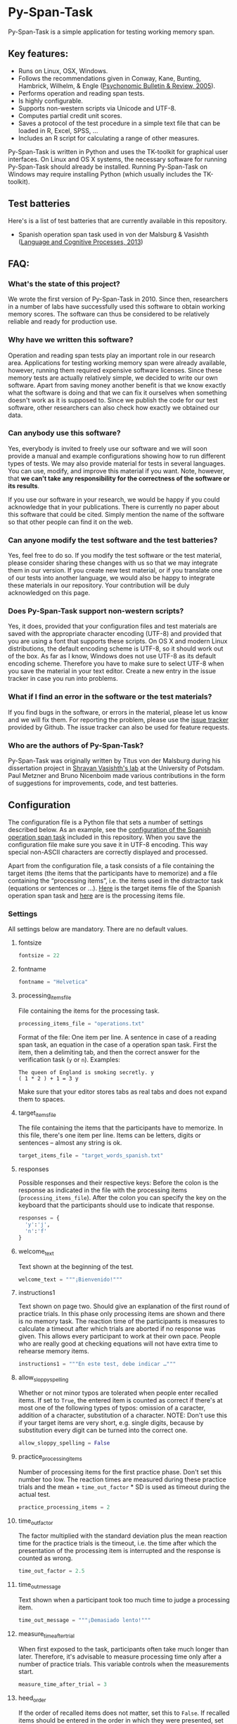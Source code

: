 * Py-Span-Task

Py-Span-Task is a simple application for testing working memory span.

** Key features:

- Runs on Linux, OSX, Windows.
- Follows the recommendations given in Conway, Kane, Bunting, Hambrick, Wilhelm, & Engle ([[http://link.springer.com/article/10.3758/BF03196772][Psychonomic Bulletin & Review, 2005]]).
- Performs operation and reading span tests.
- Is highly configurable.
- Supports non-western scripts via Unicode and UTF-8.
- Computes partial credit unit scores.
- Saves a protocol of the test procedure in a simple text file that can be loaded in R, Excel, SPSS, …
- Includes an R script for calculating a range of other measures.

Py-Span-Task is written in Python and uses the TK-toolkit for graphical user interfaces.  On Linux and OS X systems, the necessary software for running Py-Span-Task should already be installed.  Running Py-Span-Task on Windows may require installing Python (which usually includes the TK-toolkit).

** Test batteries

Here's is a list of test batteries that are currently available in this repository.

-  Spanish operation span task used in von der Malsburg & Vasishth ([[http://www.tandfonline.com/doi/abs/10.1080/01690965.2012.728232][Language and Cognitive Processes, 2013]])

** FAQ:

*** What's the state of this project?

We wrote the first version of Py-Span-Task in 2010.  Since then, researchers in a number of labs have successfully used this software to obtain working memory scores.  The software can thus be considered to be relatively reliable and ready for production use.

*** Why have we written this software?

Operation and reading span tests play an important role in our research area.  Applications for testing working memory span were already available, however, running them required expensive software licenses.  Since these memory tests are actually relatively simple, we decided to write our own software.  Apart from saving money another benefit is that we know exactly what the software is doing and that we can fix it ourselves when something doesn't work as it is supposed to.  Since we publish the code for our test software, other researchers can also check how exactly we obtained our data.

*** Can anybody use this software?

Yes, everybody is invited to freely use our software and we will soon provide a manual and example configurations showing how to run different types of tests.  We may also provide material for tests in several languages.  You can use, modify, and improve this material if you want.  Note, however, that *we can't take any responsibility for the correctness of the software or its results*.

If you use our software in your research, we would be happy if you could acknowledge that in your publications.  There is currently no paper about this software that could be cited.  Simply mention the name of the software so that other people can find it on the web.

*** Can anyone modify the test software and the test batteries?

Yes, feel free to do so.  If you modify the test software or the test material, please consider sharing these changes with us so that we may integrate them in our version.  If you create new test material, or if you translate one of our tests into another language, we would also be happy to integrate these materials in our repository.  Your contribution will be duly acknowledged on this page.

*** Does Py-Span-Task support non-western scripts?

Yes, it does, provided that your configuration files and test materials are saved with the appropriate character encoding (UTF-8) and provided that you are using a font that supports these scripts.  On OS X and modern Linux distributions, the default encoding scheme is UTF-8, so it should work out of the box.  As far as I know, Windows does not use UTF-8 as its default encoding scheme.  Therefore you have to make sure to select UTF-8 when you save the material in your text editor.  Create a new entry in the issue tracker in case you run into problems.

*** What if I find an error in the software or the test materials?

If you find bugs in the software, or errors in the material, please let us know and we will fix them.  For reporting the problem, please use the [[https://github.com/tmalsburg/py-span-task/issues][issue tracker]] provided by Github.  The issue tracker can also be used for feature requests.

*** Who are the authors of Py-Span-Task?

Py-Span-Task was originally written by Titus von der Malsburg during his dissertation project in [[http://www.ling.uni-potsdam.de/~vasishth/][Shravan Vasishth's lab]] at the University of Potsdam.  Paul Metzner and Bruno Nicenboim made various contributions in the form of suggestions for improvements, code, and test batteries.

** Configuration

The configuration file is a Python file that sets a number of settings described below.  As an example, see the [[https://github.com/tmalsburg/py-span-task/blob/master/SpanishOperationSpan-MalsburgVasishth2013/configuration.py][configuration of the Spanish operation span task]] included in this repository.  When you save the configuration file make sure you save it in UTF-8 encoding.  This way special non-ASCII characters are correctly displayed and processed.

Apart from the configuration file, a task consists of a file containing the target items (the items that the participants have to memorize) and a file containing the “processing items”, i.e. the items used in the distractor task (equations or sentences or …).  [[https://github.com/tmalsburg/py-span-task/blob/master/SpanishOperationSpan-MalsburgVasishth2013/target_words_spanish.txt][Here]] is the target items file of the Spanish operation span task and [[https://github.com/tmalsburg/py-span-task/blob/master/SpanishOperationSpan-MalsburgVasishth2013/operations.txt][here]] are is the processing items file.

*** Settings

All settings below are mandatory.  There are no default values.

**** fontsize

#+BEGIN_SRC python
fontsize = 22
#+END_SRC

**** fontname

#+BEGIN_SRC python
fontname = "Helvetica"
#+END_SRC

**** processing_items_file

File containing the items for the processing task.

#+BEGIN_SRC python
processing_items_file = "operations.txt"
#+END_SRC

Format of the file:   One item per line.  A sentence in case of a reading span task, an equation in the case of a operation span task.  First the item, then a delimiting tab, and then the correct answer for the verification task (=y= or =n=).  Examples:

#+BEGIN_EXAMPLE
  The queen of England is smoking secretly.	y
  ( 1 * 2 ) + 1 = 3	y
#+END_EXAMPLE

Make sure that your editor stores tabs as real tabs and does not expand them to spaces.

**** target_items_file

The file containing the items that the participants have to memorize.  In this file, there's one item per line.  Items can be letters, digits or sentences -- almost any string is ok.

#+BEGIN_SRC python
target_items_file = "target_words_spanish.txt"
#+END_SRC

**** responses

Possible responses and their respective keys: Before the colon is the response as indicated in the file with the processing items (=processing_items_file=).  After the colon you can specify the key on the keyboard that the participants should use to indicate that response.

#+BEGIN_SRC python
responses = {
  'y':'j',
  'n':'f'
}
#+END_SRC

**** welcome_text

Text shown at the beginning of the test.

#+BEGIN_SRC python
welcome_text = """¡Bienvenido!"""
#+END_SRC

**** instructions1

Text shown on page two.  Should give an explanation of the first round of practice trials.  In this phase only processing items are shown and there is no memory task.  The reaction time of the participants is measures to calculate a timeout after which trials are aborted if no response was given.  This allows every participant to work at their own pace.  People who are really good at checking equations will not have extra time to rehearse memory items.

#+BEGIN_SRC python
instructions1 = """En este test, debe indicar …"""
#+END_SRC

**** allow_sloppy_spelling

Whether or not minor typos are tolerated when people enter recalled items.  If set to =True=, the entered item is counted as correct if there's at most one of the following types of typos: omission of a caracter, addition of a character, substitution of a character. NOTE: Don't use this if your target items are very short, e.g. single digits, because by substitution every digit can be turned into the correct one.

#+BEGIN_SRC python
allow_sloppy_spelling = False
#+END_SRC

**** practice_processing_items

Number of processing items for the first practice phase.  Don't set this number too low.  The reaction times are measured during these practice trials and the mean + =time_out_factor= * SD is used as timeout during the actual test.

#+BEGIN_SRC python
practice_processing_items = 2
#+END_SRC

**** time_out_factor

The factor multiplied with the standard deviation plus the mean reaction time for the practice trials is the timeout, i.e. the time after which the presentation of the processing item is interrupted and the response is counted as wrong.

#+BEGIN_SRC python
time_out_factor = 2.5
#+END_SRC

**** time_out_message

Text shown when a participant took too much time to judge a processing item.

#+BEGIN_SRC python
time_out_message = """¡Demasiado lento!"""
#+END_SRC

**** measure_time_after_trial

When first exposed to the task, participants often take much longer than later.  Therefore, it's advisable to measure processing time only after a number of practice trials.  This variable controls when the measurements start.

#+BEGIN_SRC python
measure_time_after_trial = 3
#+END_SRC

**** heed_order

If the order of recalled items does not matter, set this to =False=.  If recalled items should be entered in the order in which they were presented, set this to =True=.  Items that are correctly recalled but in the wrong position will then not count towards the score.

#+BEGIN_SRC python
heed_order = False
#+END_SRC

**** pseudo_random_targets

This controls the order in which target items are presented.  Either the list of items is shuffled and then each element is presented one after the other.  When the list is finished it is shuffled again and the process starts all over.  Set =pseudo_random_targets= to =True= to get this behavior.  If set to =False=, items are drawn randomly from the set of all items.  The crucial difference is that an item can appear in two consecutive trials then.  If there are only a few target items, say the digits from 0 to 9, then true random selection is preferable.  Otherwise, people can easily guess: if they saw 1, 3, 5, 7, 9 in the last trial, they can guess that in the next they will see 0, 2, 4, 6, 8.  If the number of target item is large, shuffled presentation is better, because it avoids repetitions.

#+BEGIN_SRC python
pseudo_random_targets = True
#+END_SRC

**** instructions2

Text shown after the first practice phase.  Introduces the combined task with processing items /and/ target items for memorization.  This phase gives participants a feeling for the timeout and gives them a chance to ask question before the main test begins.

#+BEGIN_SRC python
instructions2 = """En la segunda parte, …"""
#+END_SRC

**** practice_levels

In each trial, a number of processing and target items are shown.  This variable specifies which numbers of items are presented, in the example below, either two or four.  The order of the numbers doesn't matter.

#+BEGIN_SRC python
practice_levels = (2, 4)
#+END_SRC

**** practice_items_per_level

Number of trials in the second practice phase per level.  In the present example, there would be 6 practice trials because there are 2 levels (2 and 4) and 3 trials per level.

#+BEGIN_SRC python
practice_items_per_level = 3
#+END_SRC

**** practice_correct_response

Response given in the second practice phase if a processing items was correctly judged.  (No feedback will be given during the main experiment.)

#+BEGIN_SRC python
practice_correct_response = """¡Muy bien!"""
#+END_SRC

**** practice_incorrect_response

Response given in the second practice phase if a processing items was incorrectly judged.  (No feedback will be given during the main experiment.)

#+BEGIN_SRC python
practice_incorrect_response = """¡Lo siento, incorrecto!"""
#+END_SRC

**** practice_summary

Summary presented when the second practice phase is finished.

#+BEGIN_SRC python
practice_summary = """De %(total)s operaciones, ha obtenido %(correct)s
respuestas correctas.

Presione la barra espaciadora para continuar."""
#+END_SRC

**** instructions3

This text appear after the familiarization period (phase two) and prepares participants for the main test.

#+BEGIN_SRC python
instructions3 = """En este momento ya debe …"""
#+END_SRC

**** levels

The levels of memory load that are tested in the main test.  The same as =practice_levels=.  Order doesn't matter.

#+BEGIN_SRC python
levels = (2, 3, 4, 5, 6)
#+END_SRC

**** items_per_level

Number of trials per level in the main test.  Like =practice_items_per_level=.

#+BEGIN_SRC python
items_per_level = 1
#+END_SRC

**** next_message

Text shown before each trial.

#+BEGIN_SRC python
next_message = """Cuando esté preparado, sitúe los dedos índice sobre las teclas marcadas y presione la barra espaciadora con el dedo pulgar para continuar."""
#+END_SRC

**** target_request

Text prompting the participant for recalled items.
    
#+BEGIN_SRC python
target_request = """Por favor, teclee las palabras que recuerde separadas por un espacio.  Cuando haya terminado, presione la tecla enter."""
#+END_SRC

**** finished_message

Text shown when the main test is finished.

#+BEGIN_SRC python
finished_message = """¡Bien hecho!

Presione la barra espaciadora para continuar."""
#+END_SRC

**** target_display_time

Specifies how the target items will be displayed (in milliseconds).

#+BEGIN_SRC python
target_display_time = 1000
#+END_SRC

**** response_display_time

Specifies how long the feedback (correct or wrong) will be displayed during the practice trials.

#+BEGIN_SRC python
response_display_time = 1000
#+END_SRC

**** good_bye_text

Text shown after at the end of the test.

#+BEGIN_SRC python
good_bye_text = """¡Gracias por su colaboración!"""
#+END_SRC
